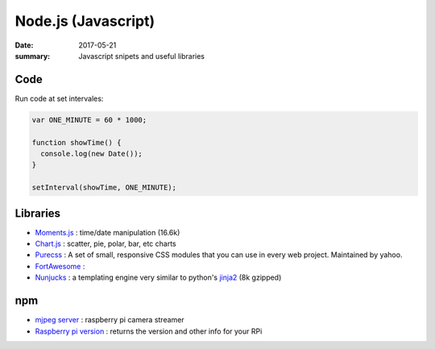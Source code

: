 Node.js (Javascript)
========================

:date: 2017-05-21
:summary: Javascript snipets and useful libraries

Code
-------

Run code at set intervales:

.. code-block:: javascript

  var ONE_MINUTE = 60 * 1000;

  function showTime() {
    console.log(new Date());
  }

  setInterval(showTime, ONE_MINUTE);


Libraries
------------

- `Moments.js <http://momentjs.com/>`_ : time/date manipulation (16.6k)
- `Chart.js <http://www.chartjs.org/>`_ : scatter, pie, polar, bar, etc charts
- `Purecss <https://purecss.io/>`_ : A set of small, responsive CSS modules that you can use in every web project. Maintained by yahoo.
- `FortAwesome <https://github.com/FortAwesome/Font-Awesome>`_ : 
- `Nunjucks <https://mozilla.github.io/nunjucks/>`_ : a templating engine very similar to python's `jinja2 <http://jinja.pocoo.org/>`_ (8k gzipped)

npm
-------

- `mjpeg server <https://www.npmjs.com/package/raspberry-pi-mjpeg-server>`_ : raspberry pi camera streamer
- `Raspberry pi version <https://www.npmjs.com/package/raspi-ver>`_ : returns the version and other info for your RPi
